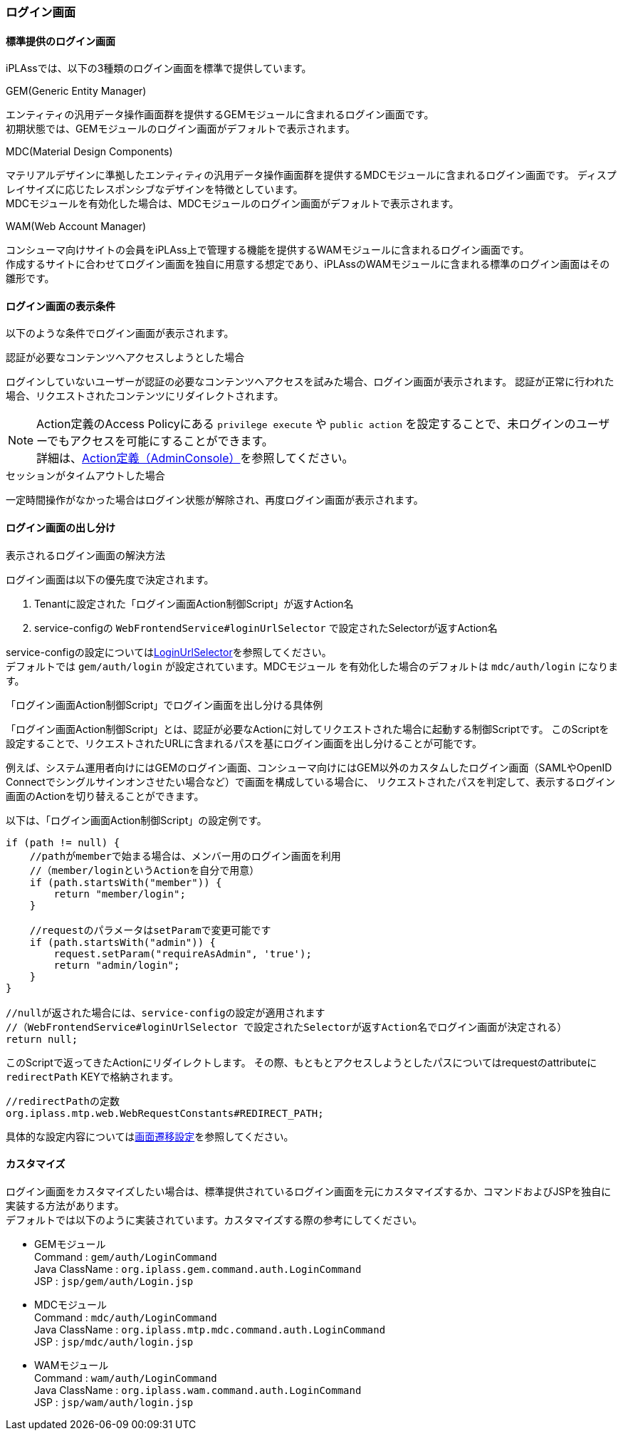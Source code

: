 === ログイン画面

==== 標準提供のログイン画面
iPLAssでは、以下の3種類のログイン画面を標準で提供しています。

.GEM(Generic Entity Manager)
エンティティの汎用データ操作画面群を提供するGEMモジュールに含まれるログイン画面です。 +
初期状態では、GEMモジュールのログイン画面がデフォルトで表示されます。

.[.eeonly]#MDC(Material Design Components)#
マテリアルデザインに準拠したエンティティの汎用データ操作画面群を提供するMDCモジュールに含まれるログイン画面です。
ディスプレイサイズに応じたレスポンシブなデザインを特徴としています。 +
MDCモジュールを有効化した場合は、MDCモジュールのログイン画面がデフォルトで表示されます。

.[.eeonly]#WAM(Web Account Manager)#
コンシューマ向けサイトの会員をiPLAss上で管理する機能を提供するWAMモジュールに含まれるログイン画面です。 +
作成するサイトに合わせてログイン画面を独自に用意する想定であり、iPLAssのWAMモジュールに含まれる標準のログイン画面はその雛形です。


==== ログイン画面の表示条件
以下のような条件でログイン画面が表示されます。

.認証が必要なコンテンツへアクセスしようとした場合
ログインしていないユーザーが認証の必要なコンテンツへアクセスを試みた場合、ログイン画面が表示されます。
認証が正常に行われた場合、リクエストされたコンテンツにリダイレクトされます。

NOTE: Action定義のAccess Policyにある `privilege execute` や `public action` を設定することで、未ログインのユーザーでもアクセスを可能にすることができます。 +
詳細は、<<../customizing/index.adoc#Action-Admin, Action定義（AdminConsole）>>を参照してください。

.セッションがタイムアウトした場合
一定時間操作がなかった場合はログイン状態が解除され、再度ログイン画面が表示されます。


==== ログイン画面の出し分け
.表示されるログイン画面の解決方法
ログイン画面は以下の優先度で決定されます。

. Tenantに設定された「ログイン画面Action制御Script」が返すAction名
. service-configの `WebFrontendService#loginUrlSelector` で設定されたSelectorが返すAction名 +

service-configの設定については<<../../serviceconfig/index.adoc#LoginUrlSelector,LoginUrlSelector>>を参照してください。 +
デフォルトでは `gem/auth/login` が設定されています。[.eeonly]#MDCモジュール# を有効化した場合のデフォルトは `mdc/auth/login` になります。

.「ログイン画面Action制御Script」でログイン画面を出し分ける具体例
「ログイン画面Action制御Script」とは、認証が必要なActionに対してリクエストされた場合に起動する制御Scriptです。
このScriptを設定することで、リクエストされたURLに含まれるパスを基にログイン画面を出し分けることが可能です。

例えば、システム運用者向けにはGEMのログイン画面、コンシューマ向けにはGEM以外のカスタムしたログイン画面（SAMLやOpenID Connectでシングルサインオンさせたい場合など）で画面を構成している場合に、
リクエストされたパスを判定して、表示するログイン画面のActionを切り替えることができます。

以下は、「ログイン画面Action制御Script」の設定例です。

[source,groovy]
----
if (path != null) {
    //pathがmemberで始まる場合は、メンバー用のログイン画面を利用
    //（member/loginというActionを自分で用意）
    if (path.startsWith("member")) {
        return "member/login";
    }

    //requestのパラメータはsetParamで変更可能です
    if (path.startsWith("admin")) {
        request.setParam("requireAsAdmin", 'true');
        return "admin/login";
    }
}

//nullが返された場合には、service-configの設定が適用されます
//（WebFrontendService#loginUrlSelector で設定されたSelectorが返すAction名でログイン画面が決定される）
return null;
----

このScriptで返ってきたActionにリダイレクトします。
その際、もともとアクセスしようとしたパスについてはrequestのattributeに `redirectPath` KEYで格納されます。 +

[source,java]
----
//redirectPathの定数
org.iplass.mtp.web.WebRequestConstants#REDIRECT_PATH;
----

具体的な設定内容については<<../multitenant/index.adoc#_画面遷移設定, 画面遷移設定>>を参照してください。


==== カスタマイズ
ログイン画面をカスタマイズしたい場合は、標準提供されているログイン画面を元にカスタマイズするか、コマンドおよびJSPを独自に実装する方法があります。 +
デフォルトでは以下のように実装されています。カスタマイズする際の参考にしてください。

* GEMモジュール +
Command : `gem/auth/LoginCommand` +
Java ClassName : `org.iplass.gem.command.auth.LoginCommand` +
JSP : `jsp/gem/auth/Login.jsp`

* [.eeonly]#MDCモジュール# +
Command : `mdc/auth/LoginCommand` +
Java ClassName : `org.iplass.mtp.mdc.command.auth.LoginCommand` +
JSP : `jsp/mdc/auth/login.jsp`

* [.eeonly]#WAMモジュール# +
Command : `wam/auth/LoginCommand` +
Java ClassName : `org.iplass.wam.command.auth.LoginCommand` +
JSP : `jsp/wam/auth/login.jsp`

